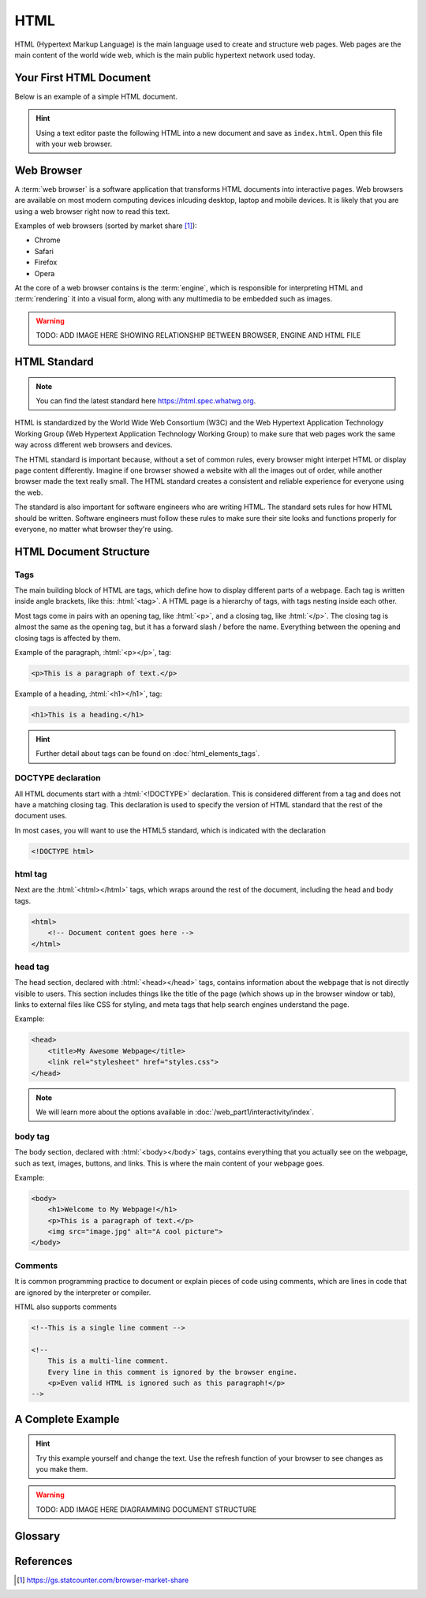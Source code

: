 .. role:: html(code)
   :language: html

HTML
====================

HTML (Hypertext Markup Language) is the main language used to create and structure web 
pages. Web pages are the main content of the world wide web, which is the main public
hypertext network used today.

Your First HTML Document
------------------------

Below is an example of a simple HTML document.

.. code-block:: html
    :caption: index.html
    :linenos:

    <!DOCTYPE html>    
    <html>
        <title>My First HTML Document</title>
        <p>Hello World!</p>
    </html>

.. hint::

   Using a text editor paste the following HTML into a new document and
   save as ``index.html``. Open this file with your web browser.


Web Browser
-----------------------

A :term:`web browser` is a software application that transforms HTML documents into 
interactive pages. Web browsers are available on most modern computing devices 
inlcuding desktop, laptop and mobile devices. It is likely that you are using a web 
browser right now to read this text.

Examples of web browsers (sorted by market share [1]_):

* Chrome
* Safari
* Firefox
* Opera

At the core of a web browser contains is the :term:`engine`, which is responsible for 
interpreting HTML and :term:`rendering` it into a visual form, along with any multimedia
to be embedded such as images.

.. warning::

    TODO: ADD IMAGE HERE SHOWING RELATIONSHIP BETWEEN BROWSER, ENGINE AND HTML FILE


HTML Standard
-------------

.. note::

    You can find the latest standard here `<https://html.spec.whatwg.org>`_.


HTML is standardized by the World Wide Web Consortium (W3C) and the Web Hypertext 
Application Technology Working Group (Web Hypertext Application Technology Working 
Group) to make sure that web pages work the same way across different web browsers and 
devices.

The HTML standard is important because, without a set of common rules, every browser 
might interpet HTML or display page content differently. Imagine if one browser showed 
a website with all the images out of order, while another browser made the text really 
small. The HTML  standard creates a consistent and reliable experience for everyone 
using the web.

The standard is also important for software engineers who are writing HTML. The 
standard sets rules for how HTML should be written. Software engineers must follow 
these rules to make sure their site looks and functions properly for everyone, no 
matter what browser they're using.

HTML Document Structure
-----------------------

Tags
^^^^^^^^^^^^^^^^^^^

The main building block of HTML are tags, which define how to display different parts 
of a webpage. Each tag is written inside angle brackets, like this: :html:`<tag>`.
A HTML page is a hierarchy of tags, with tags nesting inside each other.

Most  tags come in pairs with an opening tag, like :html:`<p>`, and a closing tag, like 
:html:`</p>`. The closing  tag is almost the same as the opening tag, but it has a 
forward slash / before the name. Everything between the opening and closing tags is 
affected by them.

Example of the paragraph, :html:`<p></p>`, tag:

.. code-block:: html

    <p>This is a paragraph of text.</p>

Example of a heading, :html:`<h1></h1>`, tag:

.. code-block:: html

    <h1>This is a heading.</h1>


.. hint::

   Further detail about tags can be found on :doc:`html_elements_tags`.

DOCTYPE declaration
^^^^^^^^^^^^^^^^^^^

All HTML documents start with a :html:`<!DOCTYPE>` declaration. This is 
considered different from a tag and does not have a matching closing tag. This 
declaration is used to specify the version of HTML standard that the rest of the 
document uses.

In most cases, you will want to use the HTML5 standard, which is indicated with the 
declaration

.. code-block:: html

    <!DOCTYPE html>

html tag
^^^^^^^^^^^^^^^^^^^

Next are the :html:`<html></html>` tags, which wraps around the rest of the document,
including the head and body tags.

.. code-block:: html

    <html>
        <!-- Document content goes here -->
    </html>


head tag
^^^^^^^^^^^^^^^^^^^

The head section, declared with :html:`<head></head>` tags, contains information about 
the webpage that is not directly visible to users. This section includes things like 
the title of the page (which shows up in the browser window or tab), links to external 
files like CSS for styling, and meta tags that help search engines understand the page. 

Example:

.. code-block:: html

    <head>
        <title>My Awesome Webpage</title>
        <link rel="stylesheet" href="styles.css">
    </head>

.. note:: 

    We will learn more about the options available in :doc:`/web_part1/interactivity/index`.


body tag
^^^^^^^^^^^^^^^^^^^

The body section, declared with :html:`<body></body>` tags, contains everything that 
you actually see on the webpage, such as text, images, buttons, and links. This is 
where the main content of your webpage goes.

Example:

.. code-block:: html

    <body>
        <h1>Welcome to My Webpage!</h1>
        <p>This is a paragraph of text.</p>
        <img src="image.jpg" alt="A cool picture">
    </body>


Comments
^^^^^^^^^^^^^^^^^^^

It is common programming practice to document or explain pieces of code using comments,
which are lines in code that are ignored by the interpreter or compiler.

HTML also supports comments 

.. code-block:: html

    <!--This is a single line comment -->

    <!--
        This is a multi-line comment.
        Every line in this comment is ignored by the browser engine.
        <p>Even valid HTML is ignored such as this paragraph!</p>
    -->



A Complete Example
-----------------------

.. hint::

   Try this example yourself and change the text. Use the refresh function of your 
   browser to see changes as you make them.


.. code-block:: html
    :caption: index.html
    :linenos:

    <!DOCTYPE html>    
    <html>
        <head>
            <title>My Awesome Webpage</title>
        </head>
        <body>
            <h1>Welcome to My Webpage!</h1>
            <p>This is a paragraph of text.</p>
        </body>
    </html>

.. warning::

    TODO: ADD IMAGE HERE DIAGRAMMING DOCUMENT STRUCTURE



Glossary
--------

.. glossary::
    Web browser
        A web browser is a software application that transforms HTML documents into 
        interactive visual representations.

    Engine
        The :term:`web browser` engine is software for interpreting HTML and 
        :term:`rendering` it into a visual form, along with any multimedia to be embded 
        such as images. 

    Rendering
        The process of transforming HTML into a visual form.
    


References
-----------------------

.. [1] https://gs.statcounter.com/browser-market-share